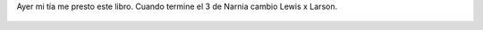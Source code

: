 Ayer mi tía me presto este libro. Cuando termine el 3 de Narnia cambio Lewis x Larson.

.. figure:: 4i3w8o.thumbnail.jpg
  :target: 4i3w8o.jpg
